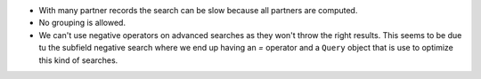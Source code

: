 * With many partner records the search can be slow because all partners are computed.
* No grouping is allowed.
* We can't use negative operators on advanced searches as they won't throw the right
  results. This seems to be due tu the subfield negative search where we end up having
  an `=` operator and a ``Query`` object that is use to optimize this kind of searches.
